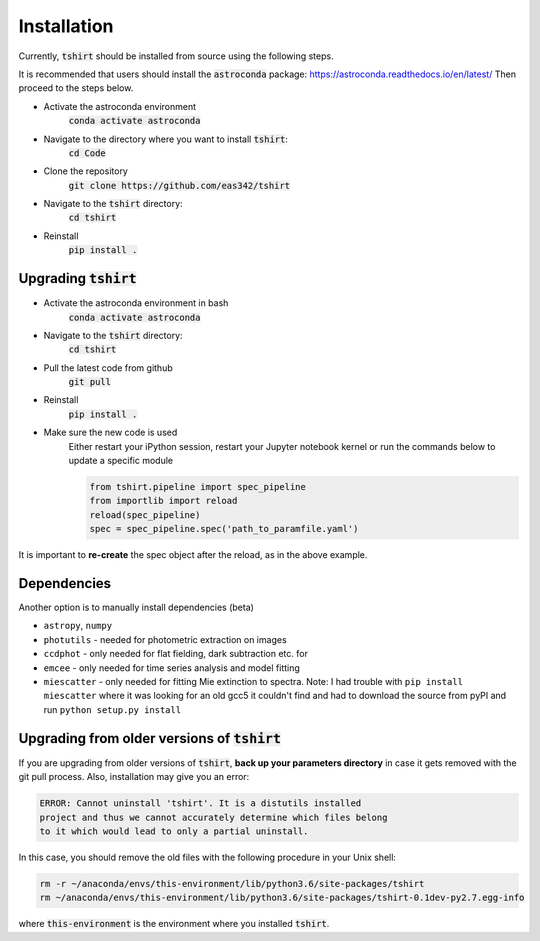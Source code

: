 Installation
==========================

Currently, :code:`tshirt` should be installed from source using the following steps.


It is recommended that users should install the :code:`astroconda` package: https://astroconda.readthedocs.io/en/latest/
Then proceed to the steps below.

- Activate the astroconda environment
   :code:`conda activate astroconda`
- Navigate to the directory where you want to install :code:`tshirt`:
   :code:`cd Code`
- Clone the repository
   :code:`git clone https://github.com/eas342/tshirt`
- Navigate to the :code:`tshirt` directory:
   :code:`cd tshirt`
- Reinstall
   :code:`pip install .`

Upgrading :code:`tshirt`
~~~~~~~~~~~~~~~~~~~~~~~~~~~


- Activate the astroconda environment in bash
   :code:`conda activate astroconda`
- Navigate to the :code:`tshirt` directory:
   :code:`cd tshirt`
- Pull the latest code from github
   :code:`git pull`
- Reinstall
   :code:`pip install .`
- Make sure the new code is used
   Either restart your iPython session, restart your Jupyter notebook kernel or run the commands below to update a specific module
   
   .. code-block:: python   
   
      from tshirt.pipeline import spec_pipeline
      from importlib import reload
      reload(spec_pipeline)
      spec = spec_pipeline.spec('path_to_paramfile.yaml')
      
It is important to **re-create** the spec object after the reload, as in the above example.

Dependencies
~~~~~~~~~~~~~~~~~~~~
Another option is to manually install dependencies (beta)

- ``astropy``, ``numpy``
- ``photutils`` - needed for photometric extraction on images
- ``ccdphot`` - only needed for flat fielding, dark subtraction etc. for
- ``emcee`` - only needed for time series analysis and model fitting
- ``miescatter`` - only needed for fitting Mie extinction to spectra. Note: I had trouble with ``pip install miescatter`` where it was looking for an old gcc5 it couldn't find and had to download the source from pyPI and run ``python setup.py install``

Upgrading from older versions of :code:`tshirt`
~~~~~~~~~~~~~~~~~~~~~~~~~~~~~~~~~~~~~~~~~~~~~~~
If you are upgrading from older versions of :code:`tshirt`, **back up your parameters directory** in case it gets removed with the git pull process. Also, installation may give you an error:

.. code-block:: text

   ERROR: Cannot uninstall 'tshirt'. It is a distutils installed
   project and thus we cannot accurately determine which files belong
   to it which would lead to only a partial uninstall.
   
In this case, you should remove the old files with the following procedure in your Unix shell:

.. code-block:: bash

   rm -r ~/anaconda/envs/this-environment/lib/python3.6/site-packages/tshirt
   rm ~/anaconda/envs/this-environment/lib/python3.6/site-packages/tshirt-0.1dev-py2.7.egg-info

where :code:`this-environment` is the environment where you installed :code:`tshirt`.
